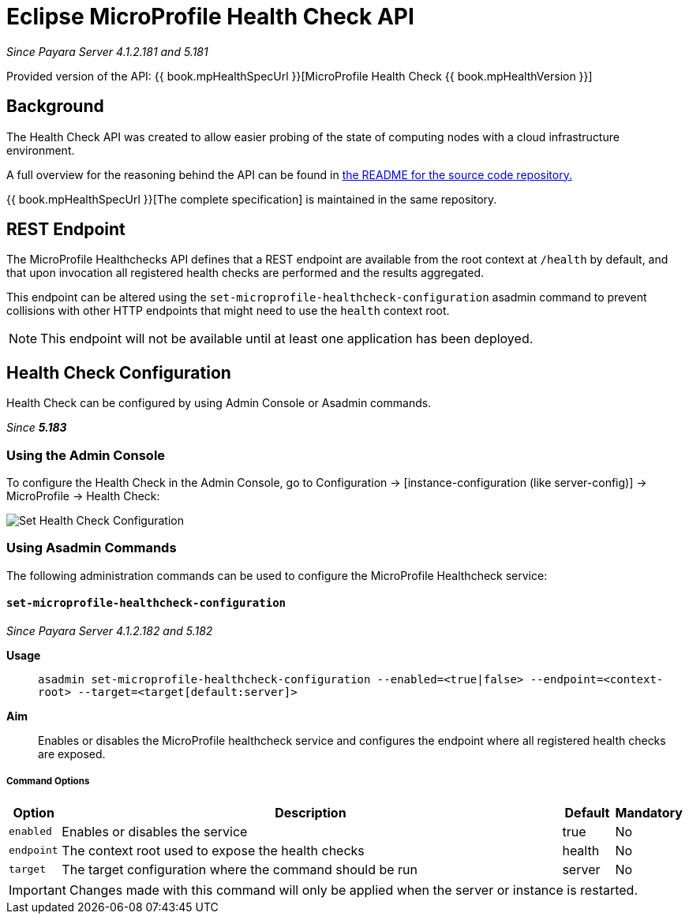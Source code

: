 = Eclipse MicroProfile Health Check API

_Since Payara Server 4.1.2.181 and 5.181_

Provided version of the API: {{ book.mpHealthSpecUrl }}[MicroProfile Health Check {{ book.mpHealthVersion }}]

[[background]]
== Background

The Health Check API was created to allow easier probing of the state of  computing nodes with a cloud infrastructure environment.

A full overview for the reasoning behind the API can be found in
https://github.com/eclipse/microprofile-health/blob/master/README.adoc[the README for the source code repository.]

{{ book.mpHealthSpecUrl }}[The complete specification] is maintained in the same repository.

[[rest-endpoint]]
== REST Endpoint

The MicroProfile Healthchecks API defines that a REST endpoint are available from the root context at `/health` by default, and that upon invocation all registered health checks are performed and the results aggregated.

This endpoint can be altered using the `set-microprofile-healthcheck-configuration` asadmin command to prevent collisions with other HTTP endpoints that might need to use the `health` context root.
   
NOTE: This endpoint will not be available until at least one application has been deployed.

[[health-check-configuration]]
== Health Check Configuration

Health Check can be configured by using Admin Console or Asadmin commands. 

_Since *5.183*&nbsp;_

[[using-the-admin-console]]
=== Using the Admin Console

To configure the Health Check in the Admin Console, go to Configuration 
→ [instance-configuration (like server-config)] → MicroProfile → Health Check:

image:/images/microprofile/health-check.png[Set Health Check Configuration]

[[using-asadmin-commands]]
=== Using Asadmin Commands

The following administration commands can be used to configure the MicroProfile Healthcheck service:

[[set-microprofile-healthcheck-configuration]]
==== `set-microprofile-healthcheck-configuration`

_Since Payara Server 4.1.2.182 and 5.182_

*Usage*::
`asadmin set-microprofile-healthcheck-configuration --enabled=<true|false> --endpoint=<context-root> --target=<target[default:server]>`
*Aim*::
Enables or disables the MicroProfile healthcheck service and configures the endpoint where all registered health checks are exposed.

[[command-options]]
===== Command Options

[cols="1,10,1,1", options="header"]
|====
|Option
|Description
|Default
|Mandatory

|`enabled`
|Enables or disables the service
|true
|No

|`endpoint`
|The context root used to expose the health checks
|health
|No

|`target`
|The target configuration where the command should be run
|server
|No
|====

IMPORTANT: Changes made with this command will only be applied when the server or instance is restarted.